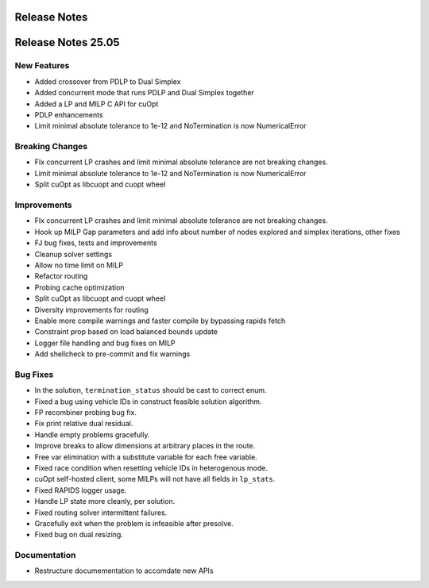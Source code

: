 =====================
Release Notes
=====================

====================
Release Notes 25.05
====================

New Features
------------

- Added crossover from PDLP to Dual Simplex
- Added concurrent mode that runs PDLP and Dual Simplex together
- Added a LP and MILP C API for cuOpt 
- PDLP enhancements 
- Limit minimal absolute tolerance to 1e-12 and NoTermination is now NumericalError 

Breaking Changes
----------------

- FIx concurrent LP crashes and limit minimal absolute tolerance are not breaking changes. 
- Limit minimal absolute tolerance to 1e-12 and NoTermination is now NumericalError 
- Split cuOpt as libcuopt and cuopt wheel 

Improvements
------------

- FIx concurrent LP crashes and limit minimal absolute tolerance are not breaking changes.
- Hook up MILP Gap parameters and add info about number of nodes explored and simplex iterations, other fixes 
- FJ bug fixes, tests and improvements 
- Cleanup solver settings 
- Allow no time limit on MILP 
- Refactor routing  
- Probing cache optimization 
- Split cuOpt as libcuopt and cuopt wheel 
- Diversity improvements for routing
- Enable more compile warnings and faster compile by bypassing rapids fetch 
- Constraint prop based on load balanced bounds update 
- Logger file handling and bug fixes on MILP 
- Add shellcheck to pre-commit and fix warnings 

Bug Fixes
---------

- In the solution, ``termination_status`` should be cast to correct enum.
- Fixed a bug using vehicle IDs in construct feasible solution algorithm.
- FP recombiner probing bug fix.
- Fix print relative dual residual. 
- Handle empty problems gracefully.
- Improve breaks to allow dimensions at arbitrary places in the route.
- Free var elimination with a substitute variable for each free variable.
- Fixed race condition when resetting vehicle IDs in heterogenous mode.
- cuOpt self-hosted client, some MILPs will not have all fields in ``lp_stats``.
- Fixed RAPIDS logger usage.
- Handle LP state more cleanly, per solution.
- Fixed routing solver intermittent failures.
- Gracefully exit when the problem is infeasible after presolve.
- Fixed bug on dual resizing.


Documentation
-------------
- Restructure documementation to accomdate new APIs